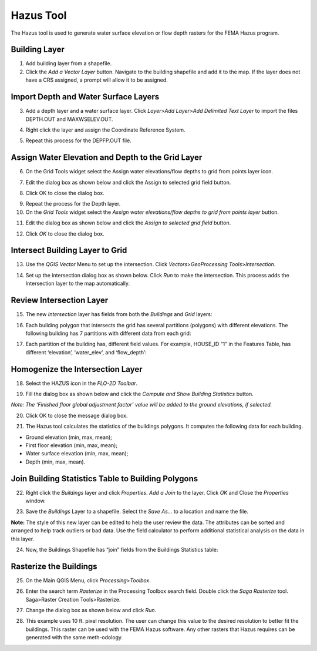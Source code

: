 Hazus Tool
==========

The Hazus tool is used to generate water surface elevation or flow depth
rasters for the FEMA Hazus program.

Building Layer
--------------

1. Add building
   layer from a shapefile.

2. Click the *Add a Vector Layer* button.
   Navigate to the building shapefile and add it to the map.
   If the layer does not have a CRS assigned, a prompt will allow it to be assigned.

.. image:: ../img/Hazus-Tool/hazustool1.png


Import Depth and Water Surface Layers
--------------------------------------

3. Add a depth layer and a water surface layer.
   Click *Layer*>\ *Add Layer*>\ *Add Delimited Text Layer*
   to import the files DEPTH.OUT and MAXWSELEV.OUT.

.. image:: ../img/Hazus-Tool/hazustool2.png

4. Right click the layer
   and assign the Coordinate Reference System.

.. image:: ../img/Hazus-Tool/hazustool5.png

5. Repeat this process
   for the DEPFP.OUT file.

Assign Water Elevation and Depth to the Grid Layer
--------------------------------------------------


6. On the Grid Tools widget select
   the Assign water elevations/flow depths to grid from points layer icon.

.. image:: ../img/Hazus-Tool/hazustool6.png


7. Edit the dialog box as
   shown below and click the Assign to selected grid field button.

.. image:: ../img/Hazus-Tool/hazustool7.png



8. Click OK to
   close the dialog box.

.. image:: ../img/Hazus-Tool/hazustool8.png

   

9.  Repeat the process
    for the Depth layer.

10. On the *Grid Tools*
    widget select the *Assign water elevations/flow depths to grid from points layer* button.

.. image:: ../img/Hazus-Tool/hazustool6.png
   

11. Edit the dialog box as
    shown below and click the *Assign to selected grid field* button.

.. image:: ../img/Hazus-Tool/hazustool9.png


12. Click *OK* to
    close the dialog box.

.. image:: ../img/Hazus-Tool/hazustool8.png

 

Intersect Building Layer to Grid
--------------------------------

13. Use the *QGIS Vector*
    Menu to set up the intersection. Click *Vectors*>\ *GeoProcessing Tools*>\ *Intersection*.

.. image:: ../img/Hazus-Tool/hazustool10.png

   

14. Set up the intersection dialog
    box as shown below. Click *Run* to make the intersection. This process adds the Intersection layer to the map automatically.

.. image:: ../img/Hazus-Tool/hazustool11.png


Review Intersection Layer
-------------------------

15. The new *Intersection* layer
    has fields from both the *Buildings* and *Grid* layers:

.. image:: ../img/Hazus-Tool/hazustool12.png


16. Each building polygon that intersects
    the grid has several partitions (polygons) with different elevations.
    The following building has 7 partitions with different data from each grid:

.. image:: ../img/Hazus-Tool/hazustool13.jpeg
   

17. Each partition of the building has,
    different field values. For example, HOUSE_ID “1” in the Features Table,
    has different ‘elevation’, ‘water_elev’, and ‘flow_depth’:

.. image:: ../img/Hazus-Tool/hazustool14.png
  

Homogenize the Intersection Layer
----------------------------------

18. Select the HAZUS
    icon in the *FLO-2D Toolbar*.

.. image:: ../img/Hazus-Tool/hazustool15.png


19. Fill the dialog box as
    shown below and click the *Compute and Show Building Statistics* button.

.. image:: ../img/Hazus-Tool/hazustool16.png

*Note: The ‘Finished floor global adjustment factor’ value will be added
to the ground elevations, if selected.*

20. Click OK to close
    the message dialog box.

.. image:: ../img/Hazus-Tool/hazustool17.png


21. The Hazus tool calculates the
    statistics of the buildings polygons. It computes the following data for each building.

-  Ground elevation (min, max, mean);

-  First floor elevation (min, max, mean);

-  Water surface elevation (min, max, mean);

-  Depth (min, max, mean).

.. image:: ../img/Hazus-Tool/hazustool18.png


.. image:: ../img/Hazus-Tool/hazustool19.png


Join Building Statistics Table to Building Polygons
---------------------------------------------------

22. Right click the *Buildings*
    layer and click *Properties*. *Add a Join* to the layer. Click *OK* and Close the *Properties* window.

.. image:: ../img/Hazus-Tool/hazustool20.png
 

.. image:: ../img/Hazus-Tool/hazustool21.png


23. Save the *Buildings* Layer to a
    shapefile. Select the *Save As…* to a location and name the file.


**Note:** The style of this new layer can be edited to help the user review
the data. The attributes can be sorted and arranged to help track
outliers or bad data. Use the field calculator to perform additional
statistical analysis on the data in this layer.

.. image:: ../img/Hazus-Tool/hazustool22.png


.. image:: ../img/Hazus-Tool/hazustool23.png


24. Now, the Buildings Shapefile
    has “join” fields from the Buildings Statistics table:

.. image:: ../img/Hazus-Tool/hazustool24.png


Rasterize the Buildings
-----------------------

25. On the Main QGIS Menu,
    click *Processing*>\ *Toolbox*.

.. image:: ../img/Hazus-Tool/hazustool25.png


26. Enter the search term *Rasterize*
    in the Processing Toolbox search field. Double click the *Saga Rasterize* tool. Saga>Raster Creation Tools>Rasterize.

.. image:: ../img/Hazus-Tool/hazustool26.png


27. Change the dialog
    box as shown below and click *Run*.

.. image:: ../img/Hazus-Tool/hazustool27.png


28. This example uses 10 ft. pixel resolution.
    The user can change this value to the desired resolution to better fit the buildings.
    This raster can be used with the FEMA Hazus software. Any other rasters that Hazus
    requires can be generated with the same meth-odology.

.. image:: ../img/Hazus-Tool/hazustool28.png